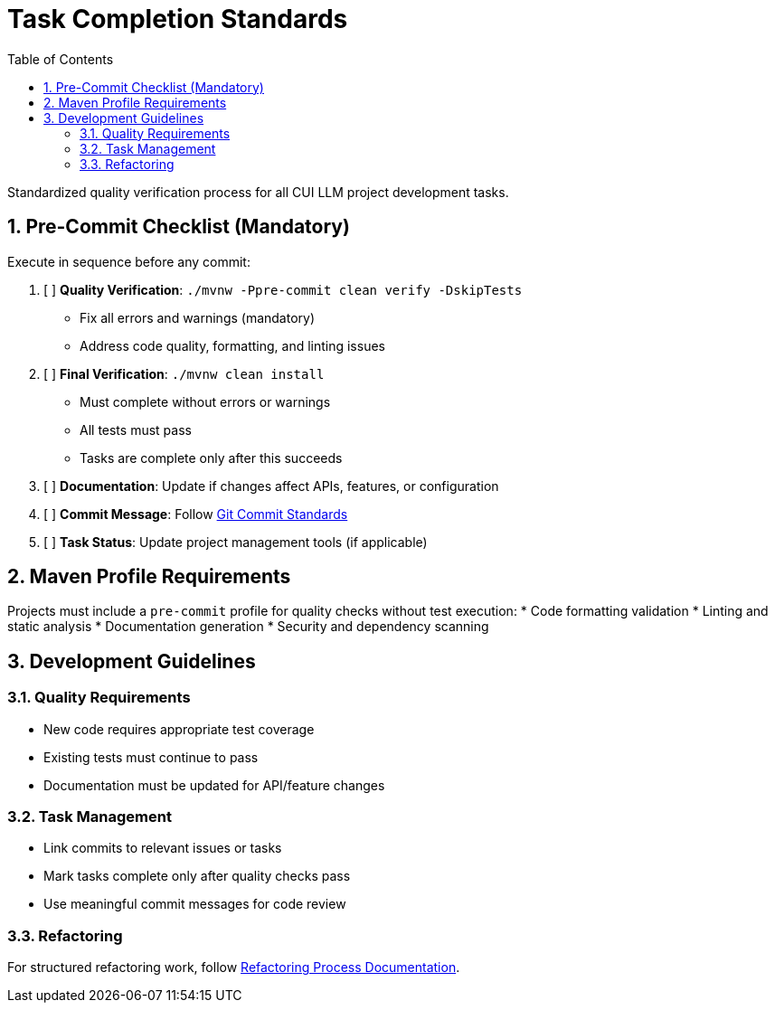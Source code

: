 = Task Completion Standards
:toc:
:toclevels: 2
:sectnums:

Standardized quality verification process for all CUI LLM project development tasks.

== Pre-Commit Checklist (Mandatory)

Execute in sequence before any commit:

1. [ ] *Quality Verification*: `./mvnw -Ppre-commit clean verify -DskipTests`
   - Fix all errors and warnings (mandatory)
   - Address code quality, formatting, and linting issues

2. [ ] *Final Verification*: `./mvnw clean install`
   - Must complete without errors or warnings
   - All tests must pass
   - Tasks are complete only after this succeeds

3. [ ] *Documentation*: Update if changes affect APIs, features, or configuration

4. [ ] *Commit Message*: Follow <<git-commit-standards.adoc#,Git Commit Standards>>

5. [ ] *Task Status*: Update project management tools (if applicable)

== Maven Profile Requirements

Projects must include a `pre-commit` profile for quality checks without test execution:
* Code formatting validation
* Linting and static analysis  
* Documentation generation
* Security and dependency scanning

== Development Guidelines

=== Quality Requirements
* New code requires appropriate test coverage
* Existing tests must continue to pass
* Documentation must be updated for API/feature changes

=== Task Management
* Link commits to relevant issues or tasks
* Mark tasks complete only after quality checks pass
* Use meaningful commit messages for code review

=== Refactoring
For structured refactoring work, follow <<refactoring-process.adoc#,Refactoring Process Documentation>>.

